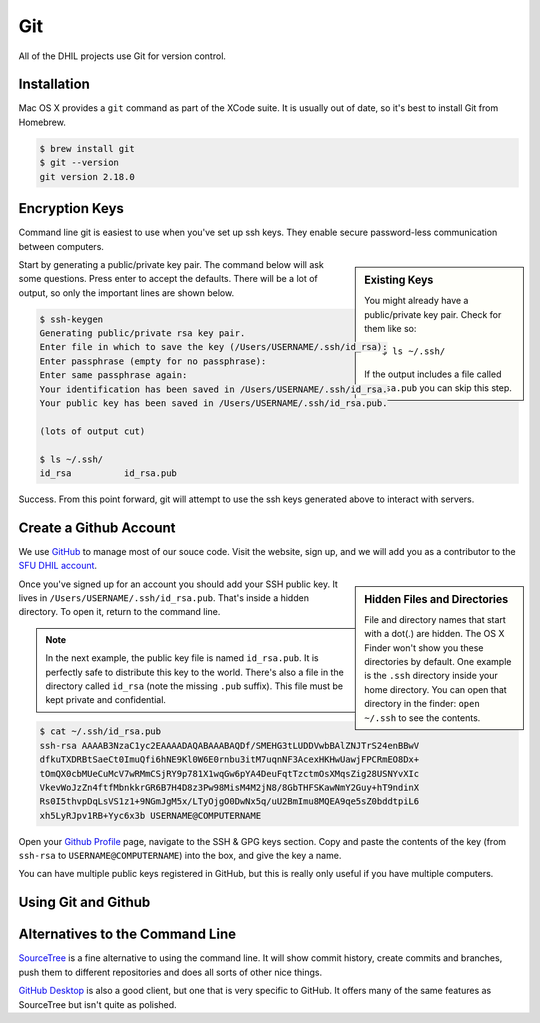 Git
===

All of the DHIL projects use Git for version control.

Installation
------------

Mac OS X provides a ``git`` command as part of the XCode suite. It is usually
out of date, so it's best to install Git from Homebrew.

.. code-block:: console

  $ brew install git
  $ git --version
  git version 2.18.0

Encryption Keys
---------------

Command line git is easiest to use when you've set up ssh keys. They enable
secure password-less communication between computers.

.. sidebar:: Existing Keys

  You might already have a public/private key pair. Check for them like so::

  $ ls ~/.ssh/

  If the output includes a file called ``id_rsa.pub`` you can skip this step.

Start by generating a public/private key pair. The command below will ask some
questions. Press enter to accept the defaults. There will be a lot of output, so
only the important lines are shown below.

.. code-block:: console

  $ ssh-keygen
  Generating public/private rsa key pair.
  Enter file in which to save the key (/Users/USERNAME/.ssh/id_rsa):
  Enter passphrase (empty for no passphrase):
  Enter same passphrase again:
  Your identification has been saved in /Users/USERNAME/.ssh/id_rsa.
  Your public key has been saved in /Users/USERNAME/.ssh/id_rsa.pub.

  (lots of output cut)

  $ ls ~/.ssh/
  id_rsa          id_rsa.pub

Success. From this point forward, git will attempt to use the ssh keys generated
above to interact with servers.

Create a Github Account
-----------------------

We use `GitHub`_ to manage most of our souce code. Visit the website, sign up,
and we will add you as a contributor to the `SFU DHIL account`_.

.. sidebar:: Hidden Files and Directories

  File and directory names that start with a dot(.) are hidden. The OS X Finder
  won't show you these directories by default. One example is the ``.ssh``
  directory inside your home directory. You can open that directory in the
  finder: ``open ~/.ssh`` to see the contents.

Once you've signed up for an account you should add your SSH public key. It
lives in ``/Users/USERNAME/.ssh/id_rsa.pub``. That's inside a hidden directory.
To open it, return to the command line.

.. note::

  In the next example, the public key file is named ``id_rsa.pub``. It is
  perfectly safe to distribute this key to the world. There's also a file in
  the directory called ``id_rsa`` (note the missing ``.pub`` suffix). This file
  must be kept private and confidential.

.. code-block:: console

  $ cat ~/.ssh/id_rsa.pub
  ssh-rsa AAAAB3NzaC1yc2EAAAADAQABAAABAQDf/SMEHG3tLUDDVwbBAlZNJTrS24enBBwV
  dfkuTXDRBtSaeCt0ImuQfi6hNE9Kl0W6E0rnbu3itM7uqnNF3AcexHKHwUawjFPCRmEO8Dx+
  tOmQX0cbMUeCuMcV7wRMmCSjRY9p781X1wqGw6pYA4DeuFqtTzctmOsXMqsZig28USNYvXIc
  VkevWoJzZn4ftfMbnkkrGR6B7H4D8z3Pw98MisM4M2jN8/8GbTHFSKawNmY2Guy+hT9ndinX
  Rs0I5thvpDqLsVS1z1+9NGmJgM5x/LTyOjgO0DwNx5q/uU2BmImu8MQEA9qe5sZ0bddtpiL6
  xh5LyRJpv1RB+Yyc6x3b USERNAME@COMPUTERNAME

Open your `Github Profile`_ page, navigate to the SSH & GPG keys section. Copy
and paste the contents of the key (from ``ssh-rsa`` to ``USERNAME@COMPUTERNAME``)
into the box, and give the key a name.

You can have multiple public keys registered in GitHub, but this is really only
useful if you have multiple computers.

Using Git and Github
--------------------

.. todo::

  Actually finish this section.

Alternatives to the Command Line
--------------------------------

`SourceTree`_ is a fine alternative to using the command line. It will show
commit history, create commits and branches, push them to different repositories
and does all sorts of other nice things.

`GitHub Desktop`_ is also a good client, but one that is very specific to
GitHub. It offers many of the same features as SourceTree but isn't quite as
polished.

.. _`SourceTree`: https://www.sourcetreeapp.com/
.. _`GitHub`: https://github.com
.. _`SFU DHIL account`: https://github.com/sfu-dhil
.. _`Github Profile`: https://github.com/settings/profile
.. _`Github Desktop`: https://desktop.github.com

